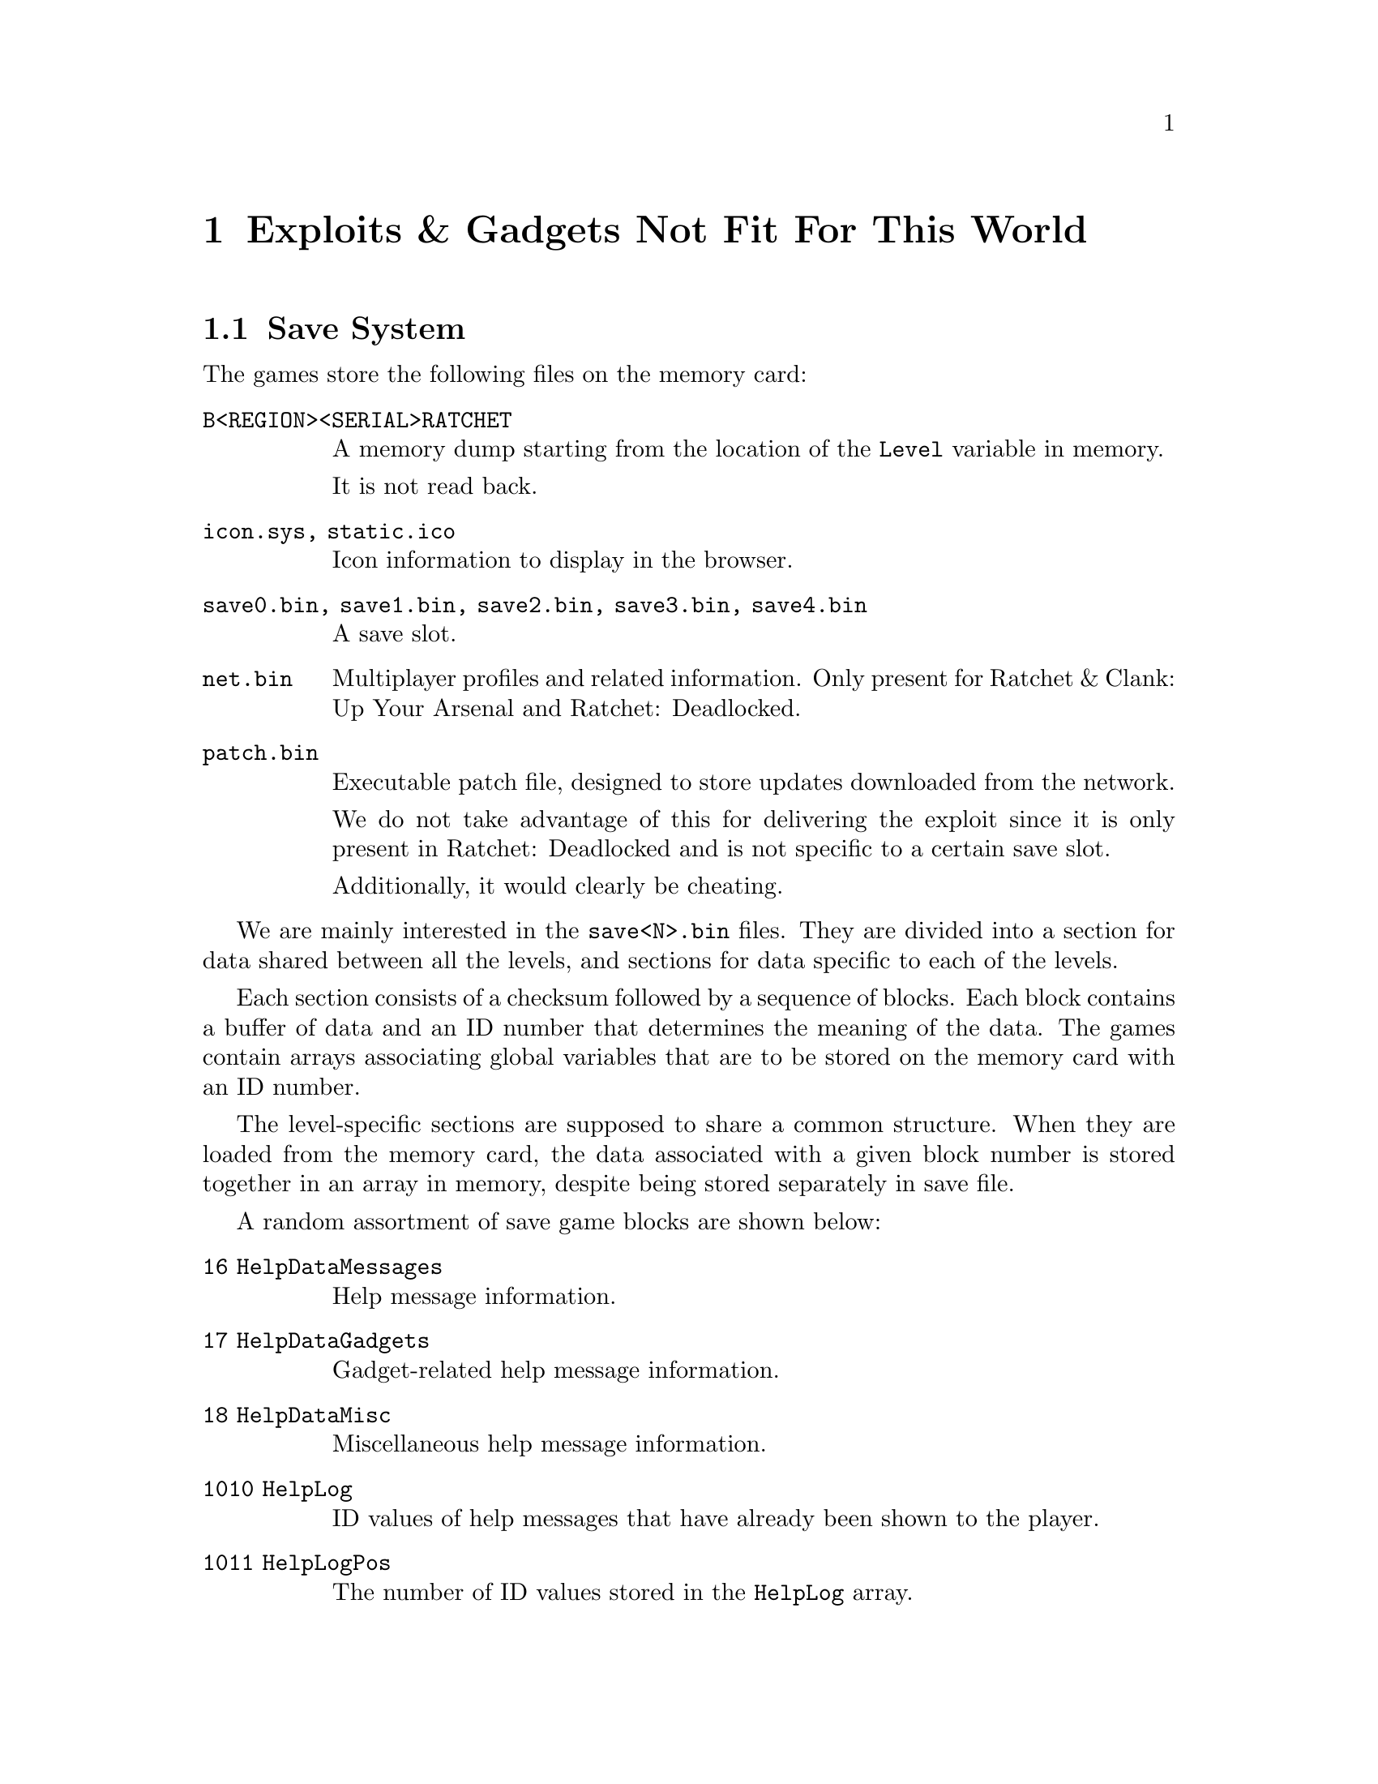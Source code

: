 @node Exploits & Gadgets Not Fit For This World
@chapter Exploits & Gadgets Not Fit For This World

@node Save System
@section Save System

The games store the following files on the memory card:

@table @code

@item B<REGION><SERIAL>RATCHET
A memory dump starting from the location of the @code{Level} variable in memory.

It is not read back.

@item icon.sys, static.ico
Icon information to display in the browser.

@item save0.bin, save1.bin, save2.bin, save3.bin, save4.bin
A save slot.

@item net.bin
Multiplayer profiles and related information. Only present for Ratchet & Clank:
Up Your Arsenal and Ratchet: Deadlocked.

@item patch.bin
Executable patch file, designed to store updates downloaded from the network.

We do not take advantage of this for delivering the exploit since it is only
present in Ratchet: Deadlocked and is not specific to a certain save slot.

Additionally, it would clearly be cheating.

@end table

We are mainly interested in the @code{save<N>.bin} files. They are divided into
a section for data shared between all the levels, and sections for data specific
to each of the levels.

Each section consists of a checksum followed by a sequence of blocks. Each 
block contains a buffer of data and an ID number that determines the meaning of 
the data. The games contain arrays associating global variables that are to be
stored on the memory card with an ID number.

The level-specific sections are supposed to share a common structure. When they
are loaded from the memory card, the data associated with a given block number
is stored together in an array in memory, despite being stored separately in
save file.

A random assortment of save game blocks are shown below:

@table @code

@item 16 HelpDataMessages
Help message information.

@item 17 HelpDataGadgets
Gadget-related help message information.

@item 18 HelpDataMisc
Miscellaneous help message information.

@item 1010 HelpLog
ID values of help messages that have already been shown to the player.

@item 1011 HelpLogPos
The number of ID values stored in the @code{HelpLog} array.

@end table

@node Map System
@section Map System

The first 3 games (Ratchet & Clank, Ratchet & Clank: Going Commando and Ratchet
& Clank: Up Your Arsenal) all contain a map screen that displays which areas
the player has explored.

This occupancy mask is stored on the memory card and takes 1024 bytes of storage
per level for a single save slot. Additionally, the mask is decompressed before
being used by the game, so the compressed version is only modified when a new
save file is being prepared.

The decompressor appears to be resilient to malformed input.

@node Help System
@section Help System

All 4 games contains a help system that displays messages to the player in the
form of audio and dialog boxes.

A list of the help messages that have been shown to player is recorded in the
@code{HelpLog} array which is stored on the memory card. The @code{HelpLogPos}
variable is used to store the number of help messages that have already been
written to this list and is also stored on the memory card.

The @code{Help_AddToLog} function is used to append a help message ID to the
end of the @code{HelpLog} array. The @code{HelpLogPos} variable is used to
determine at what index this message ID should be written, and the logic does
not verify that the index is within the bounds of the array.

Hence it is possible to use the @code{Help_AddToLog} function to overwrite data
at unrelated memory addresses with message ID values with some control.

One limitation of this approach is that if the @code{HelpLogPos} variable is
greater than the size of the array, logic in the @code{Help_AddToLog} function
that executes before the useful out of bounds write will trash memory which will
probably result in a crash.

In the case of Ratchet & Clank: Up Your Arsenal and Ratchet: Deadlocked, it is
possible to work around this limitation since the message ID is two bytes in 
size. The value of @code{HelpLogPos} is shifted left to convert the array index
to a memory offset, and hence we can always set the sign bit without affecting
the address that gets written to.

In the case of Ratchet & Clank and Ratchet & Clank: Going Commando, it is not
possible to work around this limitation on real hardware since the message ID
values are only 1 byte in size.

Under PCSX2, kernel memory mappings are exposed to user programs, including
mirrors of main memory. It is hence possible to use these mirrors to write to
any location in main memory while maintaining a negative value for the
@code{HelpLogPos} variable (we do not rely on this technique).

@node Putting It All Together
@section Putting It All Together

